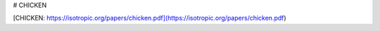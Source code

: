 # CHICKEN

[CHICKEN: https://isotropic.org/papers/chicken.pdf](https://isotropic.org/papers/chicken.pdf) 
